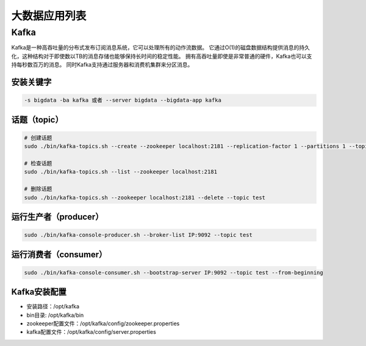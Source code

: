 大数据应用列表
================

Kafka
------
Kafka是一种高吞吐量的分布式发布订阅消息系统，它可以处理所有的动作流数据。
它通过O(1)的磁盘数据结构提供消息的持久化，这种结构对于即使数以TB的消息存储也能够保持长时间的稳定性能。
拥有高吞吐量即使是非常普通的硬件，Kafka也可以支持每秒数百万的消息。
同时Kafka支持通过服务器和消费机集群来分区消息。

安装关键字
~~~~~~~~~~~~
.. code-block:: bash

    -s bigdata -ba kafka 或者 --server bigdata --bigdata-app kafka


话题（topic）
~~~~~~~~~~~~~~
.. code-block:: bash

    # 创建话题
    sudo ./bin/kafka-topics.sh --create --zookeeper localhost:2181 --replication-factor 1 --partitions 1 --topic test

    # 检查话题
    sudo ./bin/kafka-topics.sh --list --zookeeper localhost:2181

    # 删除话题
    sudo ./bin/kafka-topics.sh --zookeeper localhost:2181 --delete --topic test

运行生产者（producer）
~~~~~~~~~~~~~~~~~~~~~~~
.. code-block:: bash

    sudo ./bin/kafka-console-producer.sh --broker-list IP:9092 --topic test

运行消费者（consumer）
~~~~~~~~~~~~~~~~~~~~~~~
.. code-block:: bash

    sudo ./bin/kafka-console-consumer.sh --bootstrap-server IP:9092 --topic test --from-beginning

Kafka安装配置
~~~~~~~~~~~~~~~~~
- 安装路径：/opt/kafka
- bin目录: /opt/kafka/bin
- zookeeper配置文件：/opt/kafka/config/zookeeper.properties
- kafka配置文件：/opt/kafka/config/server.properties